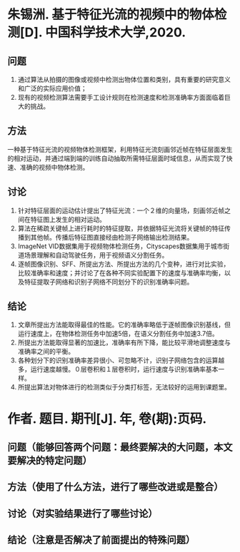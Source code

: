 * 朱锡洲. 基于特征光流的视频中的物体检测[D]. 中国科学技术大学,2020.
** 问题
1. 通过算法从拍摄的图像或视频中检测出物体位置和类别，具有重要的研究意义和广泛的实际应用价值；
2. 现有的视频检测算法需要手工设计规则在检测速度和检测准确率方面面临着巨大的挑战。
** 方法
一种基于特征光流的视频物体检测框架，利用特征光流刻画邻近帧在特征层面发生的相对运动，并通过端到端的训练自动抽取所需特征层面时域信息，从而实现了快速、准确的视频中物体检测。
** 讨论
1. 针对特征层面的运动估计提出了特征光流：一个２维的向量场，刻画邻近帧之间在特征图上发生的相对运动。
2. 算法在稀疏关键帧上进行耗时的特征提取，并依据特征光流将关键帧的特征传播到其他帧。传播后特征图直接经由检测子网络输出检测结果。
3. ImageNet VID数据集用于视频物体检测任务，Cityscapes数据集用于城市街道场景理解和自动驾驶任务，用于视频语义分割任务。
4. 逐帧图像识别、SFF、所提出方法、所提出方法的几个变种，进行对比实验，比较准确率和速度；并讨论了在各种不同实验配置下的速度与准确率均衡，以及特征提取子网络和识别子网络不同划分下的识别准确率问题。
** 结论
1. 文章所提出方法能取得最佳的性能。它的准确率略低于逐帧图像识别基线，但运行速度上，在物体检测任务中加速5倍，在语义分割任务中加速3.7倍。
2. 所提出方法能取得显著的加速比，准确率有所下降，能比较平滑地调整速度与准确率之间的平衡。
3. 各种划分下的识别准确率差异很小、可忽略不计，识别子网络包含的运算越多，运行速度越慢。０层卷积和１层卷积时，运行速度与识别准确率基本一样。
4. 所提出算法对物体进行的检测类似于分类打标签，无法较好的运用到课题里。
* 作者. 题目. 期刊[J]. 年, 卷(期):页码.
** 问题（能够回答两个问题：最终要解决的大问题，本文要解决的特定问题）
** 方法（使用了什么方法，进行了哪些改进或是整合）
** 讨论（对实验结果进行了哪些讨论）
** 结论（注意是否解决了前面提出的特殊问题）

